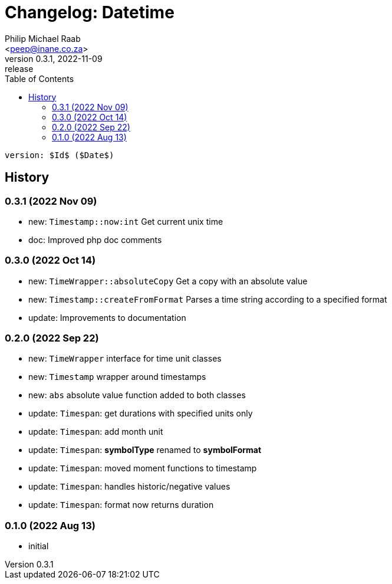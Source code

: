 = Changelog: Datetime
:author: Philip Michael Raab
:email: <peep@inane.co.za>
:revnumber: 0.3.1
:revdate: 2022-11-09
:revremark: release
:experimental:
:icons: font
:source-highlighter: highlight.js
:toc: auto

 version: $Id$ ($Date$)

== History

=== 0.3.1 (2022 Nov 09)

* new: `Timestamp::now:int` Get current unix time
* doc: Improved php doc comments

=== 0.3.0 (2022 Oct 14)

* new: `TimeWrapper::absoluteCopy` Get a copy with an absolute value
* new: `Timestamp::createFromFormat` Parses a time string according to a specified format
* update: Improvements to documentation

=== 0.2.0 (2022 Sep 22)

* new: `TimeWrapper` interface for time unit classes
* new: `Timestamp` wrapper around timestamps
* new: `abs` absolute value function added to both classes
* update: `Timespan`: get durations with specified units only
* update: `Timespan`: add month unit
* update: `Timespan`: *symbolType* renamed to *symbolFormat*
* update: `Timespan`: moved moment functions to timestamp
* update: `Timespan`: handles historic/negative values
* update: `Timespan`: format now returns duration

=== 0.1.0 (2022 Aug 13)

* initial
